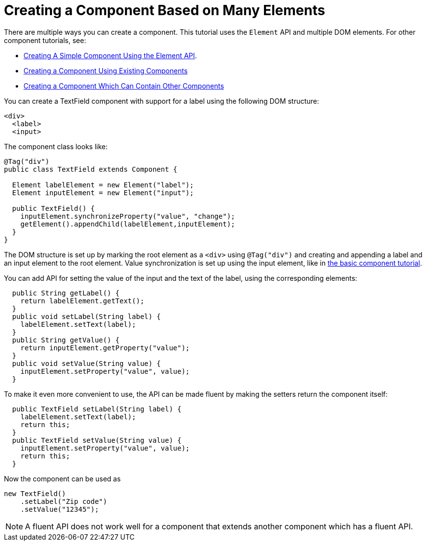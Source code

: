 ifdef::env-github[:outfilesuffix: .asciidoc]
= Creating a Component Based on Many Elements

There are multiple ways you can create a component. This tutorial uses the `Element` API and multiple DOM elements. For other component tutorials, see:

* <<tutorial-component-basic#,Creating A Simple Component Using the Element API>>.
* <<tutorial-component-composite#,Creating a Component Using Existing Components>>
* <<tutorial-component-container#,Creating a Component Which Can Contain Other Components>>

You can create a TextField component with support for a label using the following DOM structure:

[source,html]
----
<div>
  <label>
  <input>
----

The component class looks like:

[source,java]
----
@Tag("div")
public class TextField extends Component {

  Element labelElement = new Element("label");
  Element inputElement = new Element("input");

  public TextField() {
    inputElement.synchronizeProperty("value", "change");
    getElement().appendChild(labelElement,inputElement);
  }
}
----

The DOM structure is set up by marking the root element as a `<div>` using `@Tag("div")` and creating and appending a label and an input element to the root element. Value synchronization is set up using the input element, like in <<tutorial-component-basic#,the basic component tutorial>>.

You can add API for setting the value of the input and the text of the label, using the corresponding elements:

[source,java]
----
  public String getLabel() {
    return labelElement.getText();
  }
  public void setLabel(String label) {
    labelElement.setText(label);
  }
  public String getValue() {
    return inputElement.getProperty("value");
  }
  public void setValue(String value) {
    inputElement.setProperty("value", value);
  }
----

To make it even more convenient to use, the API can be made fluent by making the setters return the component itself:

[source,java]
----
  public TextField setLabel(String label) {
    labelElement.setText(label);
    return this;
  }
  public TextField setValue(String value) {
    inputElement.setProperty("value", value);
    return this;
  }
----

Now the component can be used as
[source,java]
----
new TextField()
    .setLabel("Zip code")
    .setValue("12345");
----

[NOTE]
A fluent API does not work well for a component that extends another component which has a fluent API.
